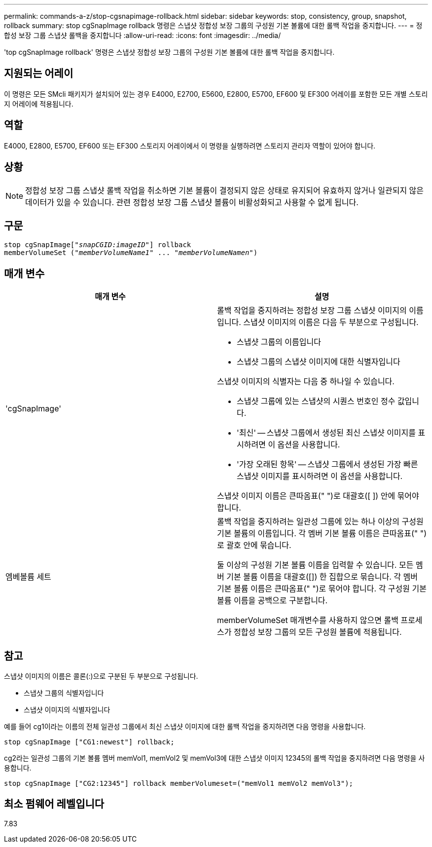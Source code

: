 ---
permalink: commands-a-z/stop-cgsnapimage-rollback.html 
sidebar: sidebar 
keywords: stop, consistency, group, snapshot, rollback 
summary: stop cgSnapImage rollback 명령은 스냅샷 정합성 보장 그룹의 구성원 기본 볼륨에 대한 롤백 작업을 중지합니다. 
---
= 정합성 보장 그룹 스냅샷 롤백을 중지합니다
:allow-uri-read: 
:icons: font
:imagesdir: ../media/


[role="lead"]
'top cgSnapImage rollback' 명령은 스냅샷 정합성 보장 그룹의 구성원 기본 볼륨에 대한 롤백 작업을 중지합니다.



== 지원되는 어레이

이 명령은 모든 SMcli 패키지가 설치되어 있는 경우 E4000, E2700, E5600, E2800, E5700, EF600 및 EF300 어레이를 포함한 모든 개별 스토리지 어레이에 적용됩니다.



== 역할

E4000, E2800, E5700, EF600 또는 EF300 스토리지 어레이에서 이 명령을 실행하려면 스토리지 관리자 역할이 있어야 합니다.



== 상황

[NOTE]
====
정합성 보장 그룹 스냅샷 롤백 작업을 취소하면 기본 볼륨이 결정되지 않은 상태로 유지되어 유효하지 않거나 일관되지 않은 데이터가 있을 수 있습니다. 관련 정합성 보장 그룹 스냅샷 볼륨이 비활성화되고 사용할 수 없게 됩니다.

====


== 구문

[source, cli, subs="+macros"]
----
pass:quotes[stop cgSnapImage["_snapCGID:imageID_"]] rollback
memberVolumeSet pass:quotes[("_memberVolumeName1_" ... "_memberVolumeNamen_")]
----


== 매개 변수

[cols="2*"]
|===
| 매개 변수 | 설명 


 a| 
'cgSnapImage'
 a| 
롤백 작업을 중지하려는 정합성 보장 그룹 스냅샷 이미지의 이름입니다. 스냅샷 이미지의 이름은 다음 두 부분으로 구성됩니다.

* 스냅샷 그룹의 이름입니다
* 스냅샷 그룹의 스냅샷 이미지에 대한 식별자입니다


스냅샷 이미지의 식별자는 다음 중 하나일 수 있습니다.

* 스냅샷 그룹에 있는 스냅샷의 시퀀스 번호인 정수 값입니다.
* '최신' -- 스냅샷 그룹에서 생성된 최신 스냅샷 이미지를 표시하려면 이 옵션을 사용합니다.
* '가장 오래된 항목' -- 스냅샷 그룹에서 생성된 가장 빠른 스냅샷 이미지를 표시하려면 이 옵션을 사용합니다.


스냅샷 이미지 이름은 큰따옴표(" ")로 대괄호([ ]) 안에 묶어야 합니다.



 a| 
엠베볼륨 세트
 a| 
롤백 작업을 중지하려는 일관성 그룹에 있는 하나 이상의 구성원 기본 볼륨의 이름입니다. 각 멤버 기본 볼륨 이름은 큰따옴표(" ")로 괄호 안에 묶습니다.

둘 이상의 구성원 기본 볼륨 이름을 입력할 수 있습니다. 모든 멤버 기본 볼륨 이름을 대괄호([]) 한 집합으로 묶습니다. 각 멤버 기본 볼륨 이름은 큰따옴표(" ")로 묶어야 합니다. 각 구성원 기본 볼륨 이름을 공백으로 구분합니다.

memberVolumeSet 매개변수를 사용하지 않으면 롤백 프로세스가 정합성 보장 그룹의 모든 구성원 볼륨에 적용됩니다.

|===


== 참고

스냅샷 이미지의 이름은 콜론(:)으로 구분된 두 부분으로 구성됩니다.

* 스냅샷 그룹의 식별자입니다
* 스냅샷 이미지의 식별자입니다


예를 들어 cg1이라는 이름의 전체 일관성 그룹에서 최신 스냅샷 이미지에 대한 롤백 작업을 중지하려면 다음 명령을 사용합니다.

[listing]
----
stop cgSnapImage ["CG1:newest"] rollback;
----
cg2라는 일관성 그룹의 기본 볼륨 멤버 memVol1, memVol2 및 memVol3에 대한 스냅샷 이미지 12345의 롤백 작업을 중지하려면 다음 명령을 사용합니다.

[listing]
----
stop cgSnapImage ["CG2:12345"] rollback memberVolumeset=("memVol1 memVol2 memVol3");
----


== 최소 펌웨어 레벨입니다

7.83
